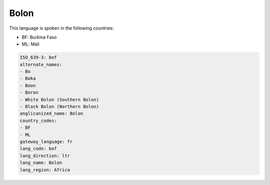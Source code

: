 .. _bof:

Bolon
=====

This language is spoken in the following countries:

* BF: Burkina Faso
* ML: Mali

.. code-block:: yaml

    ISO_639-3: bof
    alternate_names:
    - Bo
    - Boka
    - Boon
    - Boron
    - White Bolon (Southern Bolon)
    - Black Bolon (Northern Bolon)
    anglicanized_name: Bolon
    country_codes:
    - BF
    - ML
    gateway_language: fr
    lang_code: bof
    lang_direction: ltr
    lang_name: Bolon
    lang_region: Africa
    
